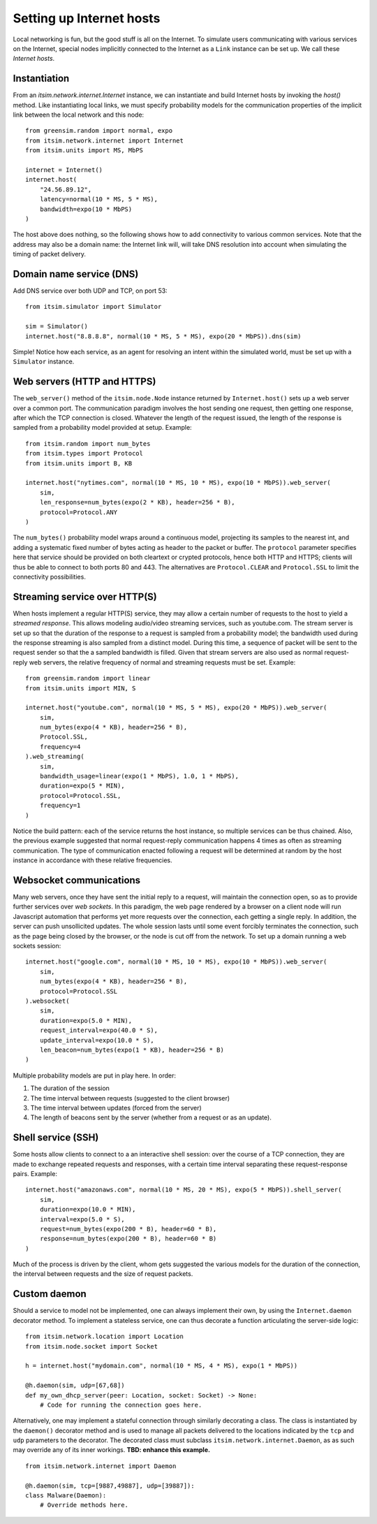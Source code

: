 =========================
Setting up Internet hosts
=========================

Local networking is fun, but the good stuff is all on the Internet. To
simulate users communicating with various services on the Internet, special
nodes implicitly connected to the Internet as a ``Link`` instance can be set
up. We call these *Internet hosts*.


Instantiation
=============

From an `itsim.network.internet.Internet` instance, we can instantiate and
build Internet hosts by invoking the `host()` method. Like instantiating local
links, we must specify probability models for the communication properties of
the implicit link between the local network and this node::

    from greensim.random import normal, expo
    from itsim.network.internet import Internet
    from itsim.units import MS, MbPS

    internet = Internet()
    internet.host(
        "24.56.89.12",
        latency=normal(10 * MS, 5 * MS),
        bandwidth=expo(10 * MbPS)
    )

The host above does nothing, so the following shows how to add connectivity to
various common services. Note that the address may also be a domain name: the
Internet link will, will take DNS resolution into account when simulating the
timing of packet delivery.


Domain name service (DNS)
=========================

Add DNS service over both UDP and TCP, on port 53::

    from itsim.simulator import Simulator

    sim = Simulator()
    internet.host("8.8.8.8", normal(10 * MS, 5 * MS), expo(20 * MbPS)).dns(sim)

Simple! Notice how each service, as an agent for resolving an intent within
the simulated world, must be set up with a ``Simulator`` instance.


Web servers (HTTP and HTTPS)
============================

The ``web_server()`` method of the ``itsim.node.Node`` instance returned by
``Internet.host()`` sets up a web server over a common port. The communication
paradigm involves the host sending one request, then getting one response,
after which the TCP connection is closed. Whatever the length of the request
issued, the length of the response is sampled from a probability model
provided at setup. Example::

    from itsim.random import num_bytes
    from itsim.types import Protocol
    from itsim.units import B, KB

    internet.host("nytimes.com", normal(10 * MS, 10 * MS), expo(10 * MbPS)).web_server(
        sim,
        len_response=num_bytes(expo(2 * KB), header=256 * B),
        protocol=Protocol.ANY
    )

The ``num_bytes()`` probability model wraps around a continuous model,
projecting its samples to the nearest int, and adding a systematic fixed
number of bytes acting as header to the packet or buffer. The ``protocol``
parameter specifies here that service should be provided on both cleartext
or crypted protocols, hence both HTTP and HTTPS; clients will thus be able to
connect to both ports 80 and 443. The alternatives are ``Protocol.CLEAR`` and
``Protocol.SSL`` to limit the connectivity possibilities.


Streaming service over HTTP(S)
==============================

When hosts implement a regular HTTP(S) service, they may allow a certain number
of requests to the host to yield a *streamed response*. This allows modeling
audio/video streaming services, such as youtube.com. The stream server is set
up so that the duration of the response to a request is sampled from a
probability model; the bandwidth used during the response streaming is also
sampled from a distinct model. During this time, a sequence of packet will be
sent to the request sender so that the a sampled bandwidth is filled. Given
that stream servers are also used as normal request-reply web servers, the
relative frequency of normal and streaming requests must be set. Example::

    from greensim.random import linear
    from itsim.units import MIN, S

    internet.host("youtube.com", normal(10 * MS, 5 * MS), expo(20 * MbPS)).web_server(
        sim,
        num_bytes(expo(4 * KB), header=256 * B),
        Protocol.SSL,
        frequency=4
    ).web_streaming(
        sim,
        bandwidth_usage=linear(expo(1 * MbPS), 1.0, 1 * MbPS),
        duration=expo(5 * MIN),
        protocol=Protocol.SSL,
        frequency=1
    )

Notice the build pattern: each of the service returns the host instance, so
multiple services can be thus chained. Also, the previous example suggested
that normal request-reply communication happens 4 times as often as streaming
communication. The type of communication enacted following a request will be
determined at random by the host instance in accordance with these relative
frequencies.


Websocket communications
========================

Many web servers, once they have sent the initial reply to a request, will
maintain the connection open, so as to provide further services over *web
sockets*. In this paradigm, the web page rendered by a browser on a client
node will run Javascript automation that performs yet more requests over the
connection, each getting a single reply. In addition, the server can push
unsollicited updates. The whole session lasts until some event forcibly
terminates the connection, such as the page being closed by the browser, or
the node is cut off from the network. To set up a domain running a web sockets
session::

    internet.host("google.com", normal(10 * MS, 10 * MS), expo(10 * MbPS)).web_server(
        sim,
        num_bytes(expo(4 * KB), header=256 * B),
        protocol=Protocol.SSL
    ).websocket(
        sim,
        duration=expo(5.0 * MIN),
        request_interval=expo(40.0 * S),
        update_interval=expo(10.0 * S),
        len_beacon=num_bytes(expo(1 * KB), header=256 * B)
    )

Multiple probability models are put in play here. In order:

#. The duration of the session
#. The time interval between requests (suggested to the client browser)
#. The time interval between updates (forced from the server)
#. The length of beacons sent by the server (whether from a request or as an
   update).


Shell service (SSH)
===================

Some hosts allow clients to connect to a an interactive shell session: over
the course of a TCP connection, they are made to exchange repeated requests
and responses, with a certain time interval separating these request-response
pairs. Example::

    internet.host("amazonaws.com", normal(10 * MS, 20 * MS), expo(5 * MbPS)).shell_server(
        sim,
        duration=expo(10.0 * MIN),
        interval=expo(5.0 * S),
        request=num_bytes(expo(200 * B), header=60 * B),
        response=num_bytes(expo(200 * B), header=60 * B)
    )

Much of the process is driven by the client, whom gets suggested the various
models for the duration of the connection, the interval between requests and
the size of request packets.


Custom daemon
=============

Should a service to model not be implemented, one can always implement their
own, by using the ``Internet.daemon`` decorator method. To implement a
stateless service, one can thus decorate a function articulating the
server-side logic::

    from itsim.network.location import Location
    from itsim.node.socket import Socket

    h = internet.host("mydomain.com", normal(10 * MS, 4 * MS), expo(1 * MbPS))

    @h.daemon(sim, udp=[67,68])
    def my_own_dhcp_server(peer: Location, socket: Socket) -> None:
        # Code for running the connection goes here.

Alternatively, one may implement a stateful connection through similarly
decorating a class. The class is instantiated by the ``daemon()`` decorator
method and is used to manage all packets delivered to the locations indicated
by the ``tcp`` and ``udp`` parameters to the decorator. The decorated class
must subclass ``itsim.network.internet.Daemon``, as as such may override any
of its inner workings. **TBD: enhance this example.** ::

    from itsim.network.internet import Daemon

    @h.daemon(sim, tcp=[9887,49887], udp=[39887]):
    class Malware(Daemon):
        # Override methods here.
